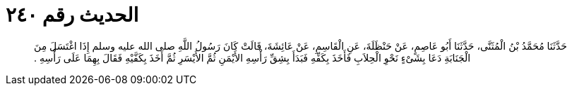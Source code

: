 
= الحديث رقم ٢٤٠

[quote.hadith]
حَدَّثَنَا مُحَمَّدُ بْنُ الْمُثَنَّى، حَدَّثَنَا أَبُو عَاصِمٍ، عَنْ حَنْظَلَةَ، عَنِ الْقَاسِمِ، عَنْ عَائِشَةَ، قَالَتْ كَانَ رَسُولُ اللَّهِ صلى الله عليه وسلم إِذَا اغْتَسَلَ مِنَ الْجَنَابَةِ دَعَا بِشَىْءٍ نَحْوِ الْحِلاَبِ فَأَخَذَ بِكَفِّهِ فَبَدَأَ بِشِقِّ رَأْسِهِ الأَيْمَنِ ثُمَّ الأَيْسَرِ ثُمَّ أَخَذَ بِكَفَّيْهِ فَقَالَ بِهِمَا عَلَى رَأْسِهِ ‏.‏